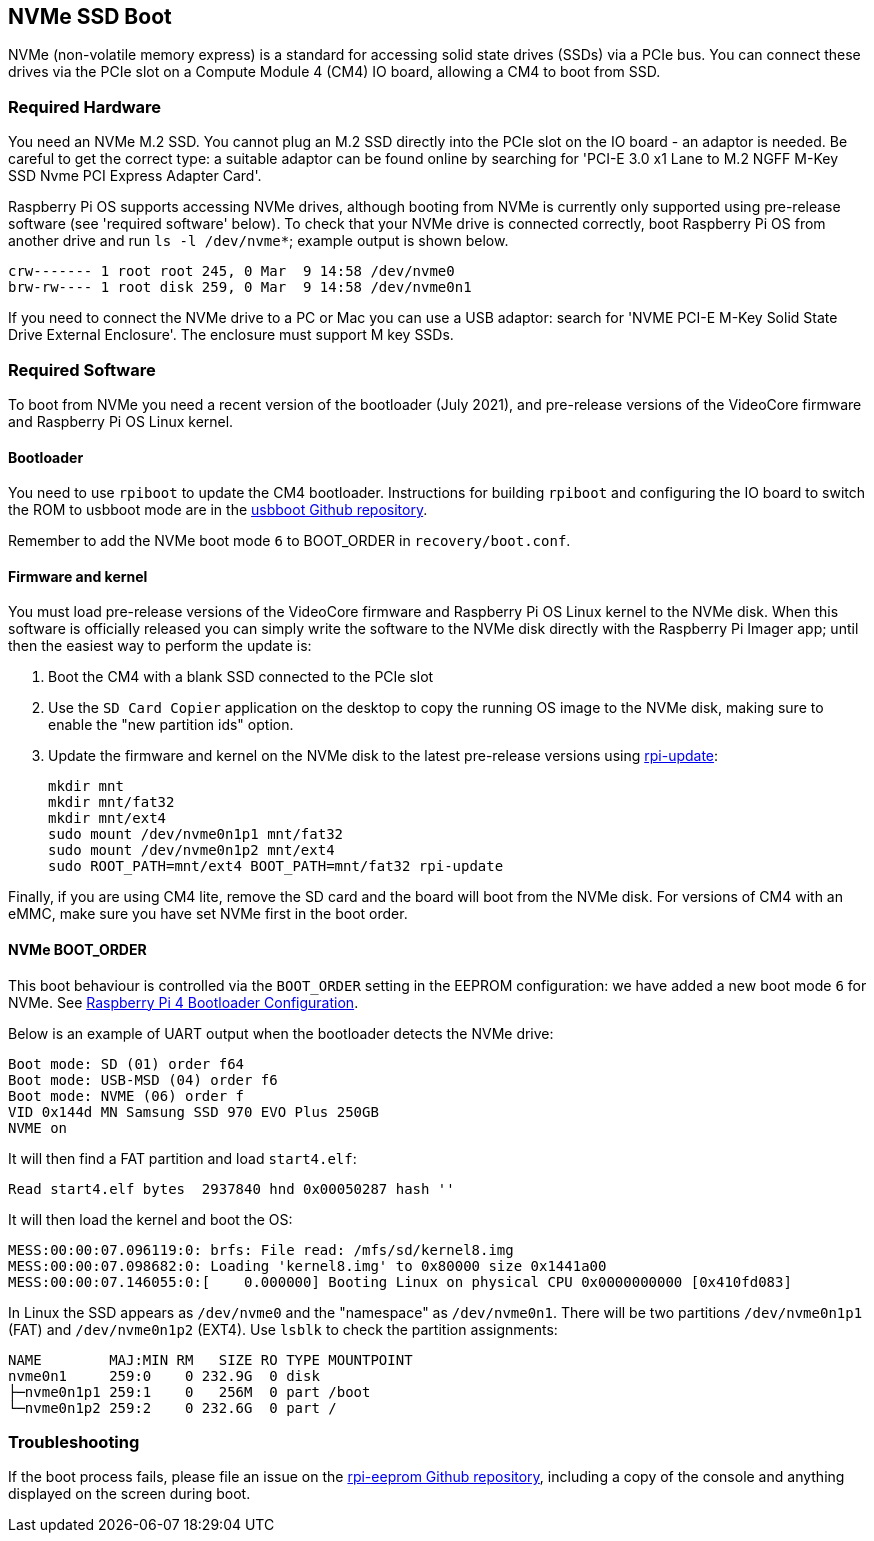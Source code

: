 == NVMe SSD Boot

NVMe (non-volatile memory express) is a standard for accessing solid state drives (SSDs) via a PCIe bus. You can connect these drives via the PCIe slot on a Compute Module 4 (CM4) IO board, allowing a CM4 to boot from SSD.

=== Required Hardware

You need an NVMe M.2 SSD. You cannot plug an M.2 SSD directly into the PCIe slot on the IO board - an adaptor is needed. Be careful to get the correct type: a suitable adaptor can be found online by searching for 'PCI-E 3.0 x1 Lane to M.2 NGFF M-Key SSD Nvme PCI Express Adapter Card'.

Raspberry Pi OS supports accessing NVMe drives, although booting from NVMe is currently only supported using pre-release software (see 'required software' below). To check that your NVMe drive is connected correctly, boot Raspberry Pi OS from another drive and run `ls -l /dev/nvme*`; example output is shown below.

----
crw------- 1 root root 245, 0 Mar  9 14:58 /dev/nvme0
brw-rw---- 1 root disk 259, 0 Mar  9 14:58 /dev/nvme0n1
----

If you need to connect the NVMe drive to a PC or Mac you can use a USB adaptor: search for 'NVME PCI-E M-Key Solid State Drive External Enclosure'. The enclosure must support M key SSDs.

=== Required Software

To boot from NVMe you need a recent version of the bootloader (July 2021), and pre-release versions of the VideoCore firmware and Raspberry Pi OS Linux kernel.

==== Bootloader

You need to use `rpiboot` to update the CM4 bootloader. Instructions for building `rpiboot` and configuring the IO board to switch the ROM to usbboot mode are in the https://github.com/raspberrypi/usbboot[usbboot Github repository].

Remember to add the NVMe boot mode `6` to BOOT_ORDER in `recovery/boot.conf`.

==== Firmware and kernel

You must load pre-release versions of the VideoCore firmware and Raspberry Pi OS Linux kernel to the NVMe disk. When this software is officially released you can simply write the software to the NVMe disk directly with the Raspberry Pi Imager app; until then the easiest way to perform the update is:

. Boot the CM4 with a blank SSD connected to the PCIe slot
. Use the `SD Card Copier` application on the desktop to copy the running OS image to the NVMe disk, making sure to enable the "new partition ids" option.
. Update the firmware and kernel on the NVMe disk to the latest pre-release versions using xref:os.adoc#rpi-update[rpi-update]:
+
----
mkdir mnt
mkdir mnt/fat32
mkdir mnt/ext4
sudo mount /dev/nvme0n1p1 mnt/fat32
sudo mount /dev/nvme0n1p2 mnt/ext4
sudo ROOT_PATH=mnt/ext4 BOOT_PATH=mnt/fat32 rpi-update
----

Finally, if you are using CM4 lite, remove the SD card and the board will boot from the NVMe disk. For versions of CM4 with an eMMC, make sure you have set NVMe first in the boot order.

==== NVMe BOOT_ORDER

This boot behaviour is controlled via the `BOOT_ORDER` setting in the EEPROM configuration: we have added a new boot mode `6` for NVMe. See xref:raspberry-pi.adoc#raspberry-pi-4-bootloader-configuration[Raspberry Pi 4 Bootloader Configuration].

Below is an example of UART output when the bootloader detects the NVMe drive:

----
Boot mode: SD (01) order f64
Boot mode: USB-MSD (04) order f6
Boot mode: NVME (06) order f
VID 0x144d MN Samsung SSD 970 EVO Plus 250GB
NVME on
----

It will then find a FAT partition and load `start4.elf`:

----
Read start4.elf bytes  2937840 hnd 0x00050287 hash ''
----

It will then load the kernel and boot the OS:

----
MESS:00:00:07.096119:0: brfs: File read: /mfs/sd/kernel8.img
MESS:00:00:07.098682:0: Loading 'kernel8.img' to 0x80000 size 0x1441a00
MESS:00:00:07.146055:0:[    0.000000] Booting Linux on physical CPU 0x0000000000 [0x410fd083]
----

In Linux the SSD appears as `/dev/nvme0` and the "namespace" as `/dev/nvme0n1`. There will be two partitions `/dev/nvme0n1p1` (FAT) and `/dev/nvme0n1p2` (EXT4). Use `lsblk` to check the partition assignments:

----
NAME        MAJ:MIN RM   SIZE RO TYPE MOUNTPOINT
nvme0n1     259:0    0 232.9G  0 disk
├─nvme0n1p1 259:1    0   256M  0 part /boot
└─nvme0n1p2 259:2    0 232.6G  0 part /
----

=== Troubleshooting

If the boot process fails, please file an issue on the https://github.com/raspberrypi/rpi-eeprom[rpi-eeprom Github repository], including a copy of the console and anything displayed on the screen during boot.
